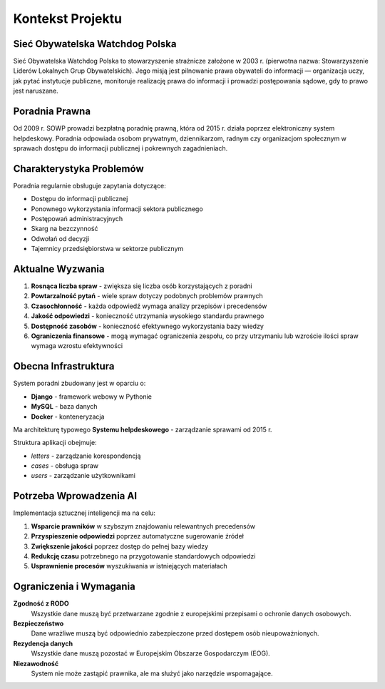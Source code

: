 Kontekst Projektu
=================

Sieć Obywatelska Watchdog Polska
---------------------------------

Sieć Obywatelska Watchdog Polska to stowarzyszenie strażnicze założone w 2003 r. (pierwotna nazwa: Stowarzyszenie Liderów Lokalnych Grup Obywatelskich). Jego misją jest pilnowanie prawa obywateli do informacji — organizacja uczy, jak pytać instytucje publiczne, monitoruje realizację prawa do informacji i prowadzi postępowania sądowe, gdy to prawo jest naruszane.

Poradnia Prawna
---------------

Od 2009 r. SOWP prowadzi bezpłatną poradnię prawną, która od 2015 r. działa poprzez elektroniczny system helpdeskowy. Poradnia odpowiada osobom prywatnym, dziennikarzom, radnym czy organizacjom społecznym w sprawach dostępu do informacji publicznej i pokrewnych zagadnieniach.

Charakterystyka Problemów
-------------------------

Poradnia regularnie obsługuje zapytania dotyczące:

* Dostępu do informacji publicznej
* Ponownego wykorzystania informacji sektora publicznego
* Postępowań administracyjnych
* Skarg na bezczynność
* Odwołań od decyzji
* Tajemnicy przedsiębiorstwa w sektorze publicznym

Aktualne Wyzwania
-----------------

1. **Rosnąca liczba spraw** - zwiększa się liczba osób korzystających z poradni
2. **Powtarzalność pytań** - wiele spraw dotyczy podobnych problemów prawnych
3. **Czasochłonność** - każda odpowiedź wymaga analizy przepisów i precedensów
4. **Jakość odpowiedzi** - konieczność utrzymania wysokiego standardu prawnego
5. **Dostępność zasobów** - konieczność efektywnego wykorzystania bazy wiedzy
6. **Ograniczenia finansowe** - mogą wymagać ograniczenia zespołu, co przy utrzymaniu lub wzroście ilości spraw wymaga wzrostu efektywności

Obecna Infrastruktura
---------------------

System poradni zbudowany jest w oparciu o:

* **Django** - framework webowy w Pythonie
* **MySQL** - baza danych
* **Docker** - konteneryzacja

Ma architekturę typowego **Systemu helpdeskowego** - zarządzanie sprawami od 2015 r.

Struktura aplikacji obejmuje:

* `letters` - zarządzanie korespondencją
* `cases` - obsługa spraw
* `users` - zarządzanie użytkownikami

Potrzeba Wprowadzenia AI
------------------------

Implementacja sztucznej inteligencji ma na celu:

1. **Wsparcie prawników** w szybszym znajdowaniu relewantnych precedensów
2. **Przyspieszenie odpowiedzi** poprzez automatyczne sugerowanie źródeł
3. **Zwiększenie jakości** poprzez dostęp do pełnej bazy wiedzy
4. **Redukcję czasu** potrzebnego na przygotowanie standardowych odpowiedzi
5. **Usprawnienie procesów** wyszukiwania w istniejących materiałach

Ograniczenia i Wymagania
------------------------

**Zgodność z RODO**
   Wszystkie dane muszą być przetwarzane zgodnie z europejskimi przepisami o ochronie danych osobowych.

**Bezpieczeństwo**
   Dane wrażliwe muszą być odpowiednio zabezpieczone przed dostępem osób nieupoważnionych.

**Rezydencja danych**
   Wszystkie dane muszą pozostać w Europejskim Obszarze Gospodarczym (EOG).

**Niezawodność**
   System nie może zastąpić prawnika, ale ma służyć jako narzędzie wspomagające.
